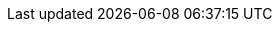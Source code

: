 // The {product-title} attribute provides the context-sensitive name of the relevant OpenShift distribution, for example, "OpenShift Container Platform" or "OKD". The {product-version} attribute provides the product version relative to the distribution, for example "4.9".
// {product-title} and {product-version} are parsed when AsciiBinder queries the _distro_map.yml file in relation to the base branch of a pull request.
// See https://github.com/openshift/openshift-docs/blob/main/contributing_to_docs/doc_guidelines.adoc#product-name-and-version for more information on this topic.
// Other common attributes are defined in the following lines:
:data-uri:
:icons:
:experimental:
:toc: macro
:toc-title:
:imagesdir: images
:prewrap!:
:op-system-first: Red Hat Enterprise Linux CoreOS (RHCOS)
:op-system: RHCOS
:op-system-lowercase: rhcos
:op-system-base: RHEL
:op-system-base-full: Red Hat Enterprise Linux (RHEL)
:op-system-version: 8.x
ifdef::openshift-origin[]
:op-system-first: Fedora CoreOS (FCOS)
:op-system: FCOS
:op-system-lowercase: fcos
:op-system-base: Fedora
:op-system-base-full: Fedora
:op-system-version: 35
endif::[]
:tsb-name: Template Service Broker
:kebab: image:kebab.png[title="Options menu"]
ifndef::openshift-origin[]
:rh-openstack-first: Red Hat OpenStack Platform (RHOSP)
:rh-openstack: RHOSP
endif::openshift-origin[]
ifdef::openshift-origin[]
:rh-openstack-first: OpenStack
:rh-openstack: OpenStack
endif::openshift-origin[]
:ai-full: Assisted Installer
:ai-version: 2.3
:cluster-manager-first: Red Hat OpenShift Cluster Manager
:cluster-manager: OpenShift Cluster Manager
:cluster-manager-url: link:https://console.redhat.com/openshift[OpenShift Cluster Manager Hybrid Cloud Console]
:cluster-manager-url-pull: link:https://console.redhat.com/openshift/install/pull-secret[pull secret from the Red Hat OpenShift Cluster Manager]
:insights-advisor-url: link:https://console.redhat.com/openshift/insights/advisor/[Insights Advisor]
:hybrid-console: Red Hat Hybrid Cloud Console
:hybrid-console-second: Hybrid Cloud Console
:rh-storage-first: Red Hat OpenShift Data Foundation
:rh-storage: OpenShift Data Foundation
:rh-rhacm-first: Red Hat Advanced Cluster Management (RHACM)
:rh-rhacm: RHACM
:rh-rhacm-version: 2.5
:sandboxed-containers-first: OpenShift sandboxed containers
:sandboxed-containers-operator: OpenShift sandboxed containers Operator
:sandboxed-containers-version: 1.3
:sandboxed-containers-version-z: 1.3.0
:sandboxed-containers-legacy-version: 1.2.2
:cert-manager-operator: cert-manager Operator for Red Hat OpenShift
:secondary-scheduler-operator-full: Secondary Scheduler Operator for Red Hat OpenShift
:secondary-scheduler-operator: Secondary Scheduler Operator
:rh-virtualization-first: Red Hat Virtualization (RHV)
:rh-virtualization: RHV
:rh-virtualization-engine-name: Manager
ifdef::openshift-origin[]
:rh-virtualization-first: oVirt
:rh-virtualization: oVirt
:rh-virtualization-engine-name: Engine
endif::[]
// Backup and restore
:velero-domain: velero.io
:velero-version: 1.9
:launch: image:app-launcher.png[title="Application Launcher"]
:mtc-short: MTC
:mtc-full: Migration Toolkit for Containers
:mtc-version: 1.7
:mtc-version-z: 1.7
// builds (Valid only in 4.11 and later)
:builds-v2title: Builds for Red Hat OpenShift
:builds-v2shortname: OpenShift Builds v2
:builds-v1shortname: OpenShift Builds v1
ifdef::openshift-origin[]
:builds-v2title: Shipwright
:builds-v2shortname: Shipwright
:builds-v1shortname: Builds v1
endif::[]
//gitops
:gitops-title: Red Hat OpenShift GitOps
:gitops-shortname: GitOps
:gitops-ver: 1.1
:rh-app-icon: image:red-hat-applications-menu-icon.jpg[title="Red Hat applications"]
//pipelines
:pipelines-title: Red Hat OpenShift Pipelines
:pipelines-shortname: Pipelines
:pipelines-ver: pipelines-1.8
:tekton-chains: Tekton Chains
:tekton-hub: Tekton Hub
:pac: Pipelines as Code
//odo
:odo-title: odo
//alibaba cloud
:alibaba: Alibaba Cloud
//OpenShift Kubernetes Engine
:oke: OpenShift Kubernetes Engine
//OpenShift Platform Plus
:opp: OpenShift Platform Plus
//openshift virtualization (cnv)
:VirtProductName: OpenShift Virtualization
:VirtVersion: 4.11
:KubeVirtVersion: v0.53.2
:HCOVersion: 4.11.0
:delete: image:delete.png[title="Delete"]
ifdef::openshift-origin[]
:VirtProductName: OKD Virtualization
endif::[]
//distributed tracing
:DTProductName: Red Hat OpenShift distributed tracing
:DTShortName: distributed tracing
:DTProductVersion: 2.7
:JaegerName: Red Hat OpenShift distributed tracing platform
:JaegerShortName: distributed tracing platform
:JaegerVersion: 1.39.0
:OTELName: Red Hat OpenShift distributed tracing data collection
:OTELShortName: distributed tracing data collection
:OTELVersion: 0.63.1
//logging
:logging-title: logging subsystem for Red Hat OpenShift
:logging-title-uc: Logging subsystem for Red Hat OpenShift
:logging: logging subsystem
:logging-uc: Logging subsystem
//serverless
:ServerlessProductName: OpenShift Serverless
:ServerlessProductShortName: Serverless
:ServerlessOperatorName: OpenShift Serverless Operator
:FunctionsProductName: OpenShift Serverless Functions
//service mesh v2
:product-dedicated: Red Hat OpenShift Dedicated
:SMProductName: Red Hat OpenShift Service Mesh
:SMProductShortName: Service Mesh
:SMProductVersion: 2.3
:MaistraVersion: 2.3
//Service Mesh v1
:SMProductVersion1x: 1.1.18.2
//Windows containers
:productwinc: Red Hat OpenShift support for Windows Containers
// IBM zSystems
:ibmzProductName: IBM Z
// Red Hat Quay Container Security Operator
:rhq-cso: Red Hat Quay Container Security Operator
:sno: single-node OpenShift
:sno-caps: Single-node OpenShift
//TALO and Redfish events Operators
:cgu-operator-first: Topology Aware Lifecycle Manager (TALM)
:cgu-operator-full: Topology Aware Lifecycle Manager
:cgu-operator: TALM
:redfish-operator: Bare Metal Event Relay
//Formerly known as CodeReady Containers and CodeReady Workspaces
:openshift-local-productname: Red Hat OpenShift Local
:openshift-dev-spaces-productname: Red Hat OpenShift Dev Spaces
:factory-prestaging-tool: factory-precaching-cli tool
:factory-prestaging-tool-caps: Factory-precaching-cli tool
